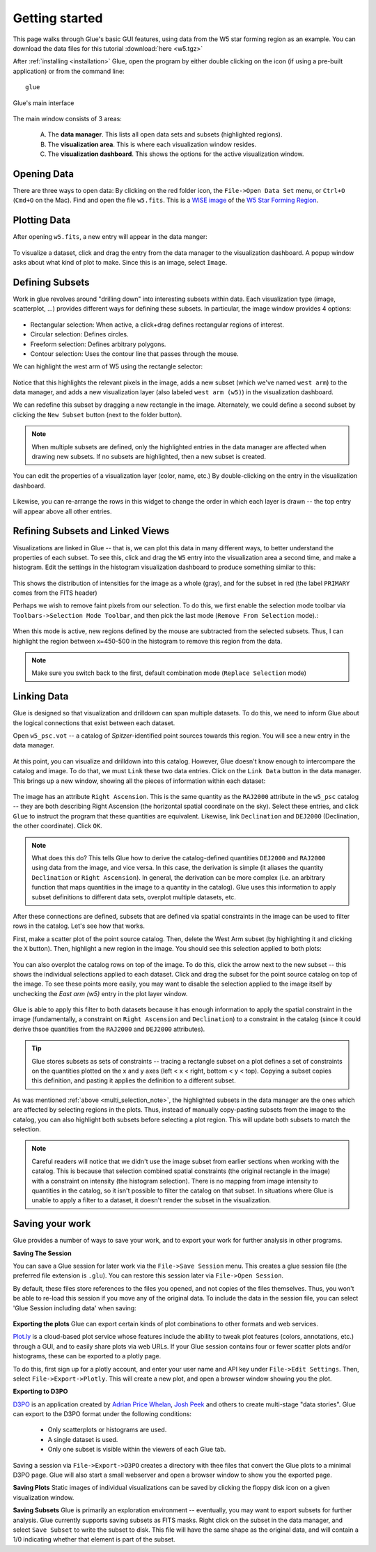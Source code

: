 .. _getting_started:

Getting started
***************
This page walks through Glue's basic GUI features, using data from the W5 star forming region as an example. You can download the data files for this tutorial :download:`here <w5.tgz>`

After :ref:`installing <installation>` Glue, open the program by either double clicking on the icon (if using a pre-built application) or from the command line::

    glue


.. figure:: images/main_window.png
   :align: center
   :width: 500px

   Glue's main interface

The main window consists of 3 areas:

 A. The **data manager**. This lists all open data sets and subsets (highlighted regions).
 B. The **visualization area**. This is where each visualization window resides.
 C. The **visualization dashboard**. This shows the options for the active visualization window.


Opening Data
============
There are three ways to open data: By clicking on the red folder icon, the ``File->Open Data Set`` menu, or ``Ctrl+O`` (``Cmd+O`` on the Mac). Find and open the file ``w5.fits``. This is a `WISE image <http://wise.ssl.berkeley.edu/>`_ of the `W5 Star Forming Region <http://en.wikipedia.org/wiki/Soul_Nebula>`_.

Plotting Data
=============
After opening ``w5.fits``, a new entry will appear in the data manger:

.. figure:: images/data_open.png
   :align: center
   :width: 500px

To visualize a dataset, click and drag the entry from the data manager to the visualization dashboard. A popup window asks about what kind of plot to make. Since this is an image, select ``Image``.

Defining Subsets
================
Work in glue revolves around "drilling down" into interesting subsets within data. Each visualization type (image, scatterplot, …) provides different ways for defining these subsets. In particular, the image window provides 4 options:

 .. figure:: images/image_selectors.png

* Rectangular selection: When active, a click+drag defines rectangular regions of interest.
* Circular selection: Defines circles.
* Freeform selection: Defines arbitrary polygons.
* Contour selection: Uses the contour line that passes through the mouse.

We can highlight the west arm of W5 using the rectangle selector:

 .. figure:: images/w5_west.png
    :align: center
    :width: 500px

Notice that this highlights the relevant pixels in the image, adds a new subset (which we've named ``west arm``) to the data manager, and adds a new visualization layer (also labeled ``west arm (w5)``) in the visualization dashboard.

We can redefine this subset by dragging a new rectangle in the image. Alternately, we could define a second subset by clicking the ``New Subset`` button (next to the folder button).

.. _multi_selection_note:
.. note:: When multiple subsets are defined, only the highlighted entries in the data manager are affected when drawing new subsets. If no subsets are highlighted, then a new subset is created.


You can edit the properties of a visualization layer (color, name, etc.) By double-clicking on the entry in the visualization dashboard.

  .. figure:: images/layer_options.png
     :align: center
     :width: 200px

Likewise, you can re-arrange the rows in this widget to change the order in which each layer is drawn -- the top entry will appear above all other entries.

Refining Subsets and Linked Views
=================================
Visualizations are linked in Glue -- that is, we can plot this data in many different ways, to better understand the properties of each subset. To see this, click and drag the ``W5`` entry into the visualization area a second time, and make a histogram. Edit the settings in the histogram visualization dashboard to produce something similar to this:

 .. figure:: images/histogram.png
    :align: center
    :width: 500px

This shows the distribution of intensities for the image as a whole (gray), and for the subset in red (the label ``PRIMARY`` comes from the FITS header)

Perhaps we wish to remove faint pixels from our selection. To do this, we first enable the selection mode toolbar via ``Toolbars->Selection Mode Toolbar``, and then pick the last mode (``Remove From Selection`` mode).:

 .. figure:: images/modes.png
    :align: center

When this mode is active, new regions defined by the mouse are subtracted from the selected subsets. Thus, I can highlight the region between x=450-500 in the histogram to remove this region from the data.

.. figure:: images/subset_refine.png
   :align: center
   :width: 500px

.. note:: Make sure you switch back to the first, default combination mode (``Replace Selection`` mode)

Linking Data
============
.. _getting_started_link:

Glue is designed so that visualization and drilldown can span multiple datasets. To do this, we need to inform Glue about the logical connections that exist between each dataset.

Open ``w5_psc.vot`` -- a catalog of *Spitzer*-identified point sources towards this region. You will see a new entry in the data manager.

.. figure:: images/psc_layer.png
   :align: center
   :width: 400px

At this point, you can visualize and drilldown into this catalog. However, Glue doesn't know enough to intercompare the catalog and image. To do that, we must ``Link`` these two data entries. Click on the ``Link Data`` button in the data manager. This brings up a new window, showing all the pieces of information within each dataset:

.. figure:: images/link_editor.png
   :align: center
   :width: 400px

The image has an attribute ``Right Ascension``. This is the same quantity as the ``RAJ2000`` attribute in the ``w5_psc`` catalog -- they are both describing Right Ascension (the horizontal spatial coordinate on the sky). Select these entries, and click ``Glue`` to instruct the program that these quantities are equivalent. Likewise, link ``Declination`` and ``DEJ2000`` (Declination, the other coordinate). Click ``OK``.

.. note::
   What does this do? This tells Glue how to derive the catalog-defined quantities ``DEJ2000`` and ``RAJ2000`` using data from the image, and vice versa. In this case, the derivation is simple (it aliases the quantity ``Declination`` or ``Right Ascension``). In general, the derivation can be more complex (i.e. an arbitrary function that maps quantities in the image to a quantity in the catalog). Glue uses this information to apply subset definitions to different data sets, overplot multiple datasets, etc.

After these connections are defined, subsets that are defined via spatial constraints in the image can be used to filter rows in the catalog. Let's see how that works.

First, make a scatter plot of the point source catalog. Then, delete the West Arm subset (by highlighting it and clicking the ``X`` button). Then, highlight a new region in the image. You should see this selection applied to both plots:

.. figure:: images/link_subset_1.png
   :align: center
   :width: 500px

You can also overplot the catalog rows on top of the image. To do this, click the arrow next to the new subset -- this shows the individual selections applied to each dataset. Click and drag the subset for the point source catalog on top of the image. To see these points more easily, you may want to disable the
selection applied to the image itself by unchecking the `East arm (w5)` entry in the plot layer window.

.. figure:: images/link_subset_2.png
   :align: center
   :width: 500px


Glue is able to apply this filter to both datasets because it has enough information to apply the spatial constraint in the image (fundamentally, a constraint on ``Right Ascension`` and ``Declination``) to a constraint in the catalog (since it could derive thsoe quantities from the ``RAJ2000`` and ``DEJ2000`` attributes).

.. tip::

    Glue stores subsets as sets of constraints -- tracing a rectangle
    subset on a plot defines a set of constraints on the
    quantities plotted on the x and y axes (left < x < right, bottom <
    y < top). Copying a subset copies this definition, and pasting it
    applies the definition to a different subset.

As was mentioned :ref:`above <multi_selection_note>`, the highlighted subsets in the data manager are the ones which are affected by selecting regions in the plots. Thus, instead of manually copy-pasting subsets from the image to the catalog, you can also highlight both subsets before selecting a plot region. This will update both subsets to match the selection.

.. note:: Careful readers will notice that we didn't use the image subset from earlier sections when working with the catalog. This is because that selection combined spatial constraints (the original rectangle in the image) with a constraint on intensity (the histogram selection). There is no mapping from image intensity to quantities in the catalog, so it isn't possible to filter the catalog on that subset. In situations where Glue is unable to apply a filter to a dataset, it doesn't render the subset in the visualization.


Saving your work
================
Glue provides a number of ways to save your work, and to export your work for further analysis in other programs.

**Saving The Session**

You can save a Glue session for later work via the ``File->Save Session``
menu. This creates a glue session file (the preferred file extension is
``.glu``). You can restore this session later via ``File->Open Session``.

By default, these files store references to the files you opened, and not
copies of the files themselves. Thus, you won't be able to re-load this
session if you move any of the original data. To include the data in the
session file, you can select 'Glue Session including data' when saving:

.. figure:: images/save_with_data.png
   :align: center
   :width: 400px


**Exporting the plots**
Glue can export certain kinds of plot combinations to other formats and web services.

`Plot.ly <http://plot.ly>`_ is a cloud-based plot service whose features include the ability to tweak plot features (colors, annotations, etc.) through a GUI, and to easily share plots via web URLs. If your Glue session contains four or fewer scatter plots and/or histograms, these can be exported to a plotly page.

To do this, first sign up for a plotly account, and enter your user name and API key under ``File->Edit Settings``. Then, select ``File->Export->Plotly``. This will create a new plot, and open a browser window showing you the plot.

**Exporting to D3PO**

`D3PO <http://d3po.org>`_ is an application created by `Adrian Price Whelan <http://adrian.pw>`_, `Josh Peek <http://user.astro.columbia.edu/~jpeek/>`_ and others to create multi-stage "data stories". Glue can export to the D3PO format under the following conditions:

  - Only scatterplots or histograms are used.
  - A single dataset is used.
  - Only one subset is visible within the viewers of each Glue tab.

Saving a session via ``File->Export->D3PO`` creates a directory with thee files that convert the Glue plots to a minimal D3PO page. Glue will also start a small webserver and open a browser window to show you the exported page.

**Saving Plots**
Static images of individual visualizations can be saved by clicking the floppy disk icon on a given visualization window.

**Saving Subsets**
Glue is primarily an exploration environment -- eventually, you may want to export subsets for further analysis. Glue currently supports saving subsets as FITS masks. Right click on the subset in the data manager, and select ``Save Subset`` to write the subset to disk. This file will have the same shape as the original data, and will contain a 1/0 indicating whether that element is part of the subset.
